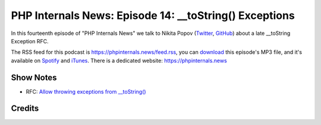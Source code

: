 PHP Internals News: Episode 14: __toString() Exceptions
=======================================================

.. articleMetaData::
   :Where: London, UK
   :Date: 2019-06-13 09:14 Europe/London
   :Tags: blog, php, phpinternalsnews
   :Short: pin014
   :Enclosure: media/pin-014.mp3

In this fourteenth episode of "PHP Internals News" we talk to Nikita Popov 
(Twitter_, GitHub_) about a late __toString Exception RFC.

.. _Twitter: https://twitter.com/nikita_ppv
.. _GitHub: https://github.com/nikic
.. _LSP: https://en.wikipedia.org/wiki/Liskov_substitution_principle

The RSS feed for this podcast is https://phpinternals.news/feed.rss, you can
download_ this episode's MP3 file, and it's available on Spotify_ and iTunes_.
There is a dedicated website: https://phpinternals.news

.. _download: /media/pin-014.mp3
.. _Spotify: https://open.spotify.com/show/1Qcd282SDWGF3FSVuG6kuB
.. _iTunes: https://itunes.apple.com/gb/podcast/php-internals-news/id1455782198?mt=2

Show Notes
----------

- RFC: `Allow throwing exceptions from __toString() <https://wiki.php.net/rfc/tostring_exceptions>`_

Credits
-------

.. credit::
   :Description: Music: Chipper Doodle v2
   :Type: Music
   :Author: Kevin MacLeod (incompetech.com) — Creative Commons: By Attribution 3.0
   :Link: https://incompetech.com/music/royalty-free/music.html
